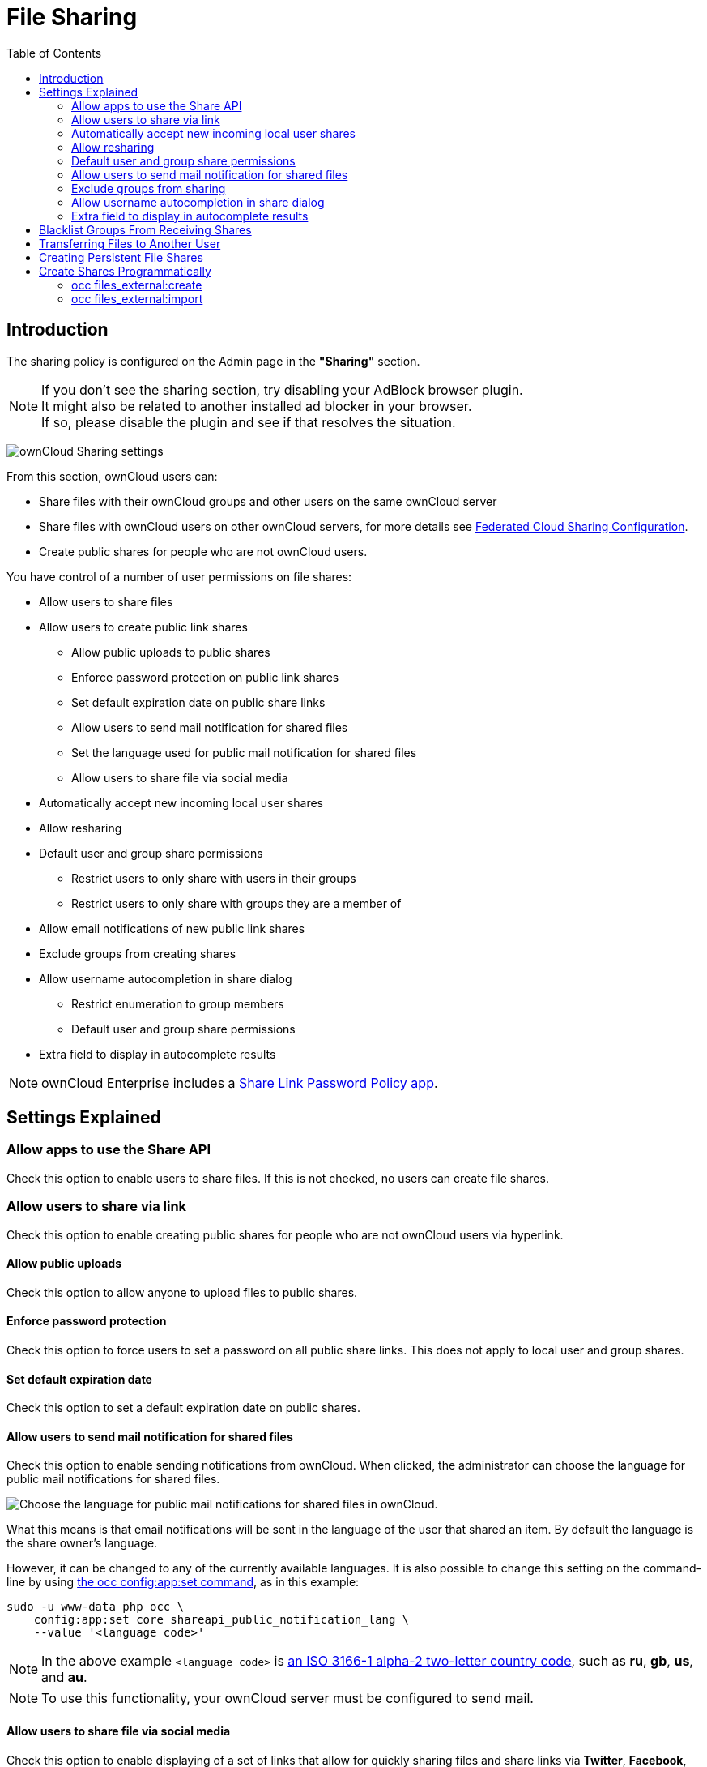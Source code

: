 = File Sharing
:toc: right

== Introduction

The sharing policy is configured on the Admin page in the *"Sharing"* section.

NOTE: If you don't see the sharing section, try disabling your AdBlock browser plugin. +
It might also be related to another installed ad blocker in your browser. +
If so, please disable the plugin and see if that resolves the situation.

image:configuration/files/sharing-files-settings.png[ownCloud Sharing settings]

From this section, ownCloud users can:

* Share files with their ownCloud groups and other users on the same ownCloud server
* Share files with ownCloud users on other ownCloud servers, for more details see
xref:configuration/files/federated_cloud_sharing_configuration.adoc[Federated Cloud Sharing Configuration].
* Create public shares for people who are not ownCloud users.

You have control of a number of user permissions on file shares:

* Allow users to share files
* Allow users to create public link shares
** Allow public uploads to public shares
** Enforce password protection on public link shares
** Set default expiration date on public share links
** Allow users to send mail notification for shared files
** Set the language used for public mail notification for shared files
** Allow users to share file via social media
* Automatically accept new incoming local user shares
* Allow resharing
* Default user and group share permissions
** Restrict users to only share with users in their groups
** Restrict users to only share with groups they are a member of
* Allow email notifications of new public link shares
* Exclude groups from creating shares
* Allow username autocompletion in share dialog
** Restrict enumeration to group members
** Default user and group share permissions
* Extra field to display in autocomplete results

NOTE: ownCloud Enterprise includes a
xref:configuration/server/security/password_policy.adoc[Share Link Password Policy app].

== Settings Explained

=== Allow apps to use the Share API

Check this option to enable users to share files.
If this is not checked, no users can create file shares.

=== Allow users to share via link

Check this option to enable creating public shares for people who are not ownCloud users via hyperlink.

==== Allow public uploads

Check this option to allow anyone to upload files to public shares.

==== Enforce password protection

Check this option to force users to set a password on all public share links.
This does not apply to local user and group shares.

==== Set default expiration date

Check this option to set a default expiration date on public shares.

==== Allow users to send mail notification for shared files

Check this option to enable sending notifications from ownCloud.
When clicked, the administrator can choose the language for public mail notifications for shared files.

image:configuration/files/sharing/choose-public-mail-notification-language.png[Choose the language for public
mail notifications for shared files in ownCloud.]

What this means is that email notifications will be sent in the language of the user that shared an item.
By default the language is the share owner’s language.

However, it can be changed to any of the currently available languages.
It is also possible to change this setting on the command-line by using
xref:configuration/server/occ_command.adoc#config-commands[the occ config:app:set command], as in this example:

[source,console,subs="attributes+"]
....
sudo -u www-data php occ \
    config:app:set core shareapi_public_notification_lang \
    --value '<language code>'
....

NOTE: In the above example `<language code>` is
https://en.wikipedia.org/wiki/ISO_3166-1_alpha-2[an ISO 3166-1 alpha-2 two-letter country code], such as *ru*, *gb*, *us*, and *au*.

NOTE: To use this functionality, your ownCloud server must be configured to send mail.

==== Allow users to share file via social media

Check this option to enable displaying of a set of links that allow for quickly sharing files and share
links via *Twitter*, *Facebook*, *Google+*, *Diaspora*, and email.

image:configuration/files/sharing/sharing-files-via-social-media.png[ownCloud social media sharing links]

=== Automatically accept new incoming local user shares
Disabling this option activates the "Pending Shares" feature. Users will be notified and have to accept new
incoming user shares before they appear in the file list and are available for access giving them more control
over their account. More information about
xref:release_notes.adoc#pending-shares[pending shares] can be found in the release notes.

=== Allow resharing

Check this option to enable users to re-share files shared with them.

=== Default user and group share permissions

Administrators can define the permissions for user/group shares that are set by default when users create new
shares. As shares are created instantly after choosing the recipient, administrators can set the default to
e.g. read-only to avoid creating shares with too many permissions unintentionally.

==== Restrict users to only share with users in their groups

Check this option to confine sharing within group memberships.

NOTE: This setting does not apply to the Federated Cloud sharing feature. +
If xref:configuration/files/federated_cloud_sharing_configuration.adoc[Federated Cloud Sharing] is enabled,
users can still share items with any users on any instances (_including the one they are on_) via a remote share.

==== Restrict users to only share with groups they are a member of

When this option is enabled, users can only share with groups they are a member of.
They can still share with all users of the instance but not with groups they are not a member of.
To restrict sharing to users in groups the sharer is a member of the option "Restrict users to only share
with users in their groups" can be used.
More information about
xref:release_notes.adoc#more-granular-sharing-restrictions[more granular sharing restrictions]
can be found in the release notes.

=== Allow users to send mail notification for shared files

Check this option to enable users to send an email notification to every ownCloud user that the file is shared with.

=== Exclude groups from sharing

Check this option to prevent members of specific groups from creating any file shares in those groups.
When you check this, you'll get a dropdown list of all your groups to choose from.
Members of excluded groups can still receive shares, but not create any.

=== Allow username autocompletion in share dialog

Check this option to enable auto-completion of ownCloud usernames.

==== Restrict enumeration to group members

Check this option to restrict auto-completion of ownCloud usernames to only those users who are members of
the same group(s) that the user is in.

NOTE: ownCloud does not preserve the mtime (modification time) of directories, though it does update
the mtimes on files.

=== Extra field to display in autocomplete results
The autocomplete dropdowns in ownCloud usually show the display name of other users when it is set.
If it's not set, they show the user ID / login name, as display names are not unique you can run into
situations where you can't distinguish the proposed users. This option enables to add mail addresses or user
ID's to make them distinguishable.

== Blacklist Groups From Receiving Shares

Sometimes it's necessary or desirable to block groups from receiving shares.
For example, if a group has a significant number of users (> 5,000) or if it's a system group, then it
can be advisable to block it from receiving shares.
In these cases, ownCloud administrators can blacklist one or more groups, so that they do not receive shares.

To blacklist one or more groups, via the Web UI, under **"Admin -> Settings -> Sharing"**, add one or more
groups to the _"Files Sharing"_ list. As you type the group’s name, if it exists, it will appear in the
drop down list, where you can select it.

image:configuration/files/sharing/blacklisting-groups.png[Blacklisting groups]

== Transferring Files to Another User

You may transfer files from one user to another with `occ`. The command
transfers either all or a limited set of files from one user to another.
It also transfers the shares and metadata info associated with those
files (_shares_, _tags_, and _comments_, etc). This is useful when you
have to transfer a user’s files to another user before you delete them.

Trashbin contents are not transferred.

Here is an example of how to transfer all files from one user to another.

....
occ files:transfer-ownership <source-user> <destination-user>
....

Here is an example of how to transfer _a limited group_ a single folder
from one user to another. In it, `folder/to/move`, and any file and
folder inside it will be moved to `<destination-user>`.

[source,console,subs="attributes+"]
....
sudo -u www-data php occ files:transfer-ownership --path="folder/to/move" <source-user> <destination-user>
....

When using this command keep two things in mind:

1.  The directory provided to the `--path` switch *must* exist inside `data/<source-user>/files`.
2.  The directory (and its contents) won’t be moved as is between the
users. It’ll be moved inside the destination user’s `files` directory,
and placed in a directory which follows the format:
`transferred from <source-user> on <timestamp>`. Using the example above, it will be stored under:
`data/<destination-user>/files/transferred from <source-user> on 20170426_124510/`

TIP: See xref:configuration/server/occ_command.adoc[the occ command], for a complete `occ` command reference.)

== Creating Persistent File Shares

When a user is deleted, their files are also deleted. As you can
imagine, this is a problem if they created file shares that need to be
preserved, because these disappear as well. In ownCloud files are tied
to their owners, so whatever happens to the file owner also happens to
the files.

One solution is to create persistent shares for your users. You can
retain ownership of them, or you could create a special user for the
purpose of establishing permanent file shares. Simply create a shared
folder in the usual way, and share it with the users or groups who need
to use it. Set the appropriate permissions on it, and then no matter
which users come and go, the file shares will remain. Because all files
added to the share, or edited in it, automatically become owned by the
owner of the share regardless of who adds or edits them.

== Create Shares Programmatically

If you need to create new shares using command-line scripts, there are two available option.

- <<occ files_external:create>>
- <<occ files_external:import>>

=== occ files_external:create

This command provides for the creation of both personal (for a specific user) and general shares.
The command’s configuration options can be provided either as individual arguments or collectively, as a JSON object.
For more information about the command, refer to the :ref:`the occ documentation <files_external_create_label>`.

==== Personal Share

[source,console,subs="attributes+"]
....
sudo -u www-data php occ files_external:create /my_share_name windows_network_drive \
    password::logincredentials \
    --config={host=127.0.0.1, share='home', root='$user', domain='owncloud.local'} \
    --user someuser
....

[source,console,subs="attributes+"]
....
sudo -u www-data php occ files_external:create /my_share_name windows_network_drive \
    password::logincredentials \
    --config host=127.0.0.1 \
    --config share='home' \
    --config root='$user' \
    --config domain='somedomain.local' \
    --user someuser
....

==== General Share

[source,console,subs="attributes+"]
....
sudo -u www-data php occ files_external:create /my_share_name windows_network_drive \
    password::logincredentials \
    --config={host=127.0.0.1, share='home', root='$user', domain='owncloud.local'}
....

[source,console,subs="attributes+"]
....
sudo -u www-data php occ files_external:create /my_share_name windows_network_drive \
    password::logincredentials \
    --config host=127.0.0.1 \
    --config share='home' \
    --config root='$user' \
    --config domain='somedomain.local'
....

=== occ files_external:import

You can create general and personal shares passing the configuration details via JSON files, using the
`occ files_external:import` command.

==== General Share

[source,console,subs="attributes+"]
....
sudo -u www-data php occ files_external:import /import.json
....

==== Personal Share

[source,console,subs="attributes+"]
....
sudo -u www-data php occ files_external:import /import.json --user someuser
....

In the two examples above, here is a sample JSON file, showing all of the available configuration options
that the command supports.

[source,json]
....
{
    "mount_point": "\/my_share_name",
    "storage": "OCA\\windows_network_drive\\lib\\WND",
    "authentication_type": "password::logincredentials",
    "configuration": {
        "host": "127.0.0.1",
        "share": "home",
        "root": "$user",
        "domain": "owncloud.local"
    },
    "options": {
        "enable_sharing": false
    },
    "applicable_users": [],
    "applicable_groups": []
}
....
